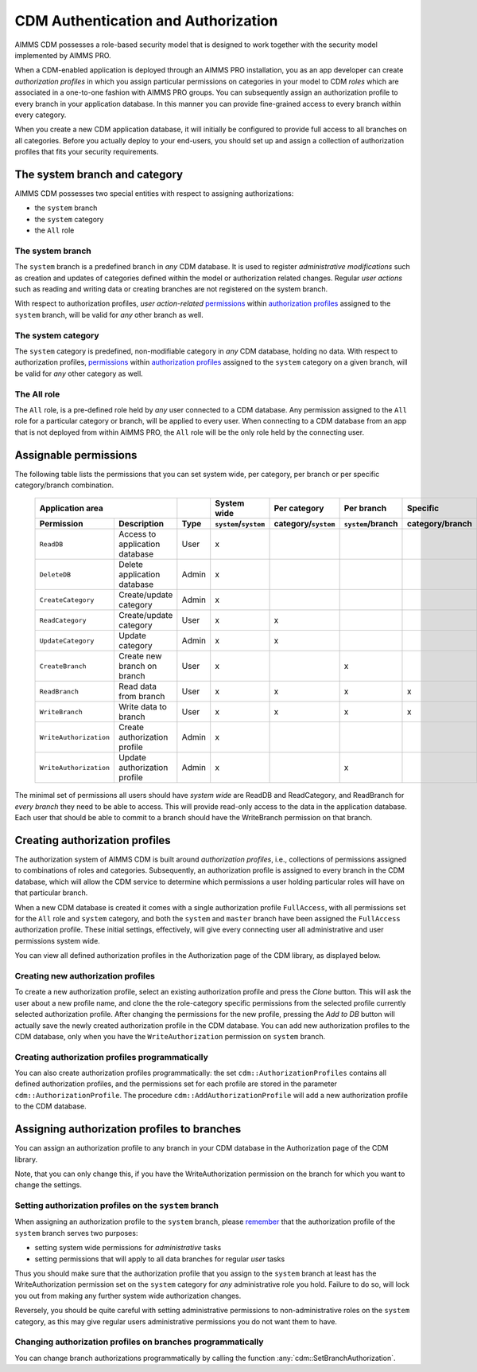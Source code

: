 CDM Authentication and Authorization
************************************

AIMMS CDM possesses a role-based security model that is designed to work together with the security model implemented by AIMMS PRO. 

When a CDM-enabled application is deployed through an AIMMS PRO installation, you as an app developer can create *authorization profiles* in which you assign particular permissions on categories in your model to CDM *roles* which are associated in a one-to-one fashion with AIMMS PRO groups. You can subsequently assign an authorization profile to every branch in your application database. In this manner you can provide fine-grained access to every branch within every category.

When you create a new CDM application database, it will initially be configured to provide full access to all branches on all categories. Before you actually deploy to your end-users, you should set up and assign a collection of authorization profiles that fits your security requirements.

The system branch and category
==============================

AIMMS CDM possesses two special entities with respect to assigning authorizations:

* the ``system`` branch
* the ``system`` category
* the ``All`` role

The system branch
-----------------

The ``system`` branch is a predefined branch in *any* CDM database. It is used to register *administrative modifications* such as creation and updates of categories defined within the model or authorization related changes. Regular *user actions* such as reading and writing data or creating branches are not registered on the system branch. 

With respect to authorization profiles, *user action-related* `permissions <#assignable-permissions>`__ within `authorization profiles <auth.html#Creating-authorization-profiles>`__ assigned to the ``system`` branch, will be valid for *any* other branch as  well. 

The system category
-------------------

The ``system`` category is predefined, non-modifiable category in *any* CDM database, holding no data.  With respect to authorization profiles, `permissions <auth.html#assignable-permissions>`_ within `authorization profiles <auth.html#creating-authorization-profiles>`_ assigned to the ``system`` category on a given branch, will be valid for *any* other category as  well.

The All role
------------

The ``All`` role, is a pre-defined role held by *any* user connected to a CDM database. Any permission assigned to the ``All`` role for a particular category or branch, will be applied to every user. When connecting to a CDM database from an app that is not deployed from within AIMMS PRO, the ``All`` role will be the only role held by the connecting user.

Assignable permissions
======================

The following table lists the permissions that you can set system wide, per category, per branch or per specific category/branch combination. 


    ============================== ======================= ========== ================================= ========================== ========================= ================
                     **Application area**                                 **System wide**                     **Per category**           **Per branch**       **Specific**
    ------------------------------------------------------ ---------- --------------------------------- -------------------------- ------------------------- ----------------
      **Permission**                **Description**         **Type**   ``system``/``system``            category/``system``        ``system``/branch         category/branch
    ============================== ======================= ========== ================================= ========================== ========================= ================
      ``ReadDB``                    Access to application   User                 x                                                                                           
                                    database                                                                                                                                 
      ``DeleteDB``                  Delete application      Admin                x                                                                                           
                                    database                                                                                                                                 
      ``CreateCategory``            Create/update           Admin                x                                                                                           
                                    category                                                                                                                                 
      ``ReadCategory``              Create/update           User                 x                                  x                                                        
                                    category                                                                                                                                 
      ``UpdateCategory``            Update                  Admin                x                                  x                                                        
                                    category                                                                                                                                 
      ``CreateBranch``              Create new branch       User                 x                                                               x                           
                                    on branch                                                                                                                         
      ``ReadBranch``                Read data from          User                 x                                  x                            x                  x          
                                    branch                                                                                                                         
      ``WriteBranch``               Write data to           User                 x                                  x                            x                  x           
                                    branch                                                                                                                         
      ``WriteAuthorization``        Create authorization    Admin                x                                                                                          
                                    profile                                                                                       
      ``WriteAuthorization``        Update authorization    Admin                x                                                               x                           
                                    profile                                                                                       
    ============================== ======================= ========== ================================= ========================== ========================= ================

The minimal set of permissions all users should have *system wide* are ReadDB and ReadCategory, and ReadBranch for *every branch* they need to be able to access. This will provide read-only access to the data in the application database. Each user that should be able to commit to a branch should have the WriteBranch permission on that branch.

Creating authorization profiles
===============================

The authorization system of AIMMS CDM is built around *authorization profiles*, i.e., collections of permissions assigned to combinations of roles and categories. Subsequently, an authorization profile is assigned to every branch in the CDM database, which will allow the CDM service to determine which permissions a user holding particular roles will have on that particular branch. 

When a new CDM database is created it comes with a single authorization profile ``FullAccess``, with all permissions set for the ``All`` role and ``system`` category, and both the ``system`` and ``master`` branch have been assigned the ``FullAccess`` authorization profile. These initial settings, effectively, will give every connecting user all administrative and user permissions system wide.

You can view all defined authorization profiles in the Authorization page of the CDM library, as displayed below.

.. image:: images/authorizationprofile.png
    :scale: 80
    :align: center

Creating new authorization profiles
-----------------------------------

To create a new authorization profile, select an existing authorization profile and press the *Clone* button. This will ask the user about a new profile name, and clone the the role-category specific permissions from the selected profile currently selected authorization profile. After changing the permissions for the new profile, pressing the *Add to DB* button will actually save the newly created authorization profile in the CDM database. You can add new authorization profiles to the CDM database, only when you have the ``WriteAuthorization`` permission on ``system`` branch. 

Creating authorization profiles programmatically
------------------------------------------------

You can also create authorization profiles programmatically: the set ``cdm::AuthorizationProfiles`` contains all defined authorization profiles, and the permissions set for each profile are stored in the parameter ``cdm::AuthorizationProfile``. The procedure ``cdm::AddAuthorizationProfile`` will add a new authorization profile to the CDM database.

Assigning authorization profiles to branches
============================================

You can assign an authorization profile to any branch in your CDM database in the Authorization page of the CDM library. 

.. image:: images/authorizationprofile.png
    :scale: 80
    :align: center

Note, that you can only change this, if you have the WriteAuthorization permission on the branch for which you want to change the settings.

Setting authorization profiles on the ``system`` branch
------------------------------------------------------------

When assigning an authorization profile to the ``system`` branch, please `remember <auth.html#the-system-branch>`_ that the authorization profile of the ``system`` branch serves two purposes:

* setting system wide permissions for *administrative* tasks
* setting permissions that will apply to all data branches for regular *user* tasks

Thus you should make sure that the authorization profile that you assign to the ``system`` branch at least has the WriteAuthorization permission set on the ``system`` category for *any* administrative role you hold. Failure to do so, will lock you out from making any further system wide authorization changes. 

Reversely, you should be quite careful with setting administrative permissions to non-administrative roles on the ``system`` category, as this may give regular users administrative permissions you do not want them to have. 

Changing authorization profiles on branches programmatically
------------------------------------------------------------

You can change branch authorizations programmatically by calling the function :any:`cdm::SetBranchAuthorization`.